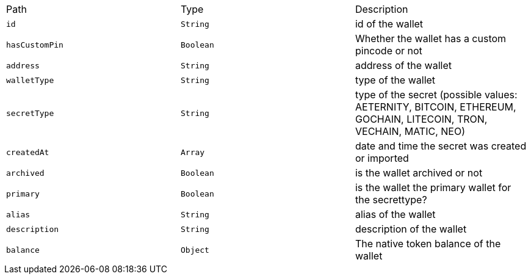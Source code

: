 |===
|Path|Type|Description
|`+id+`
|`+String+`
|id of the wallet
|`+hasCustomPin+`
|`+Boolean+`
|Whether the wallet has a custom pincode or not
|`+address+`
|`+String+`
|address of the wallet
|`+walletType+`
|`+String+`
|type of the wallet
|`+secretType+`
|`+String+`
|type of the secret (possible values: AETERNITY, BITCOIN, ETHEREUM, GOCHAIN, LITECOIN, TRON, VECHAIN, MATIC, NEO)
|`+createdAt+`
|`+Array+`
|date and time the secret was created or imported
|`+archived+`
|`+Boolean+`
|is the wallet archived or not
|`+primary+`
|`+Boolean+`
|is the wallet the primary wallet for the secrettype?
|`+alias+`
|`+String+`
|alias of the wallet
|`+description+`
|`+String+`
|description of the wallet
|`+balance+`
|`+Object+`
|The native token balance of the wallet
|===
